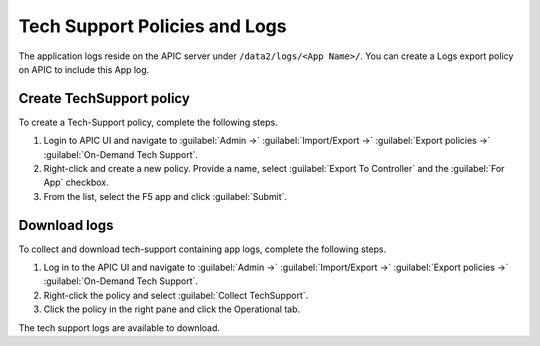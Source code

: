 Tech Support Policies and Logs
==============================

The application logs reside on the APIC server under ``/data2/logs/<App Name>/``. You can create a Logs export policy on APIC to include this App log. 
   
Create TechSupport policy
-------------------------

To create a Tech-Support policy, complete the following steps.

1. Login to APIC UI and navigate to :guilabel:`Admin ->` :guilabel:`Import/Export ->` :guilabel:`Export policies ->` :guilabel:`On-Demand Tech Support`.

2. Right-click and create a new policy. Provide a name, select :guilabel:`Export To Controller` and the :guilabel:`For App` checkbox. 

3. From the list, select the F5 app and click :guilabel:`Submit`.

Download logs
-------------

To collect and download tech-support containing app logs, complete the following steps.

1. Log in to the APIC UI and navigate to :guilabel:`Admin ->` :guilabel:`Import/Export ->` :guilabel:`Export policies ->` :guilabel:`On-Demand Tech Support`.

2. Right-click the policy and select :guilabel:`Collect TechSupport`.

3. Click the policy in the right pane and click the Operational tab. 

The tech support logs are available to download.
